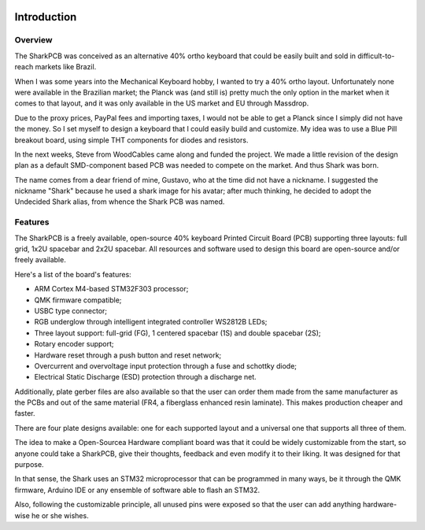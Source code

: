 |pcbBadge|
|protoBadge|
|firmwareBadge|

.. figure:: ../images/shark.svg

************
Introduction
************

Overview
========

The SharkPCB was conceived as an alternative 40% ortho keyboard that could be easily built and sold in difficult-to-reach markets like Brazil. 

When I was some years into the Mechanical Keyboard hobby, I wanted to try a 40% ortho layout. Unfortunately none were available in the Brazilian market; the Planck was (and still is) pretty much the only option in the market when it comes to that layout, and it was only available in the US market and EU through Massdrop.

Due to the proxy prices, PayPal fees and importing taxes, I would not be able to get a Planck since I simply did not have the money. So I set myself to design a keyboard that I could easily build and customize. My idea was to use a Blue Pill breakout board, using simple THT components for diodes and resistors.

In the next weeks, Steve from WoodCables came along and funded the project. We made a little revision of the design plan as a default SMD-component based PCB was needed to compete on the market. And thus Shark was born.

The name comes from a dear friend of mine, Gustavo, who at the time did not have a nickname. I suggested the nickname "Shark" because he used a shark image for his avatar; after much thinking, he decided to adopt the Undecided Shark alias, from whence the Shark PCB was named.

Features
========

The SharkPCB is a freely available, open-source 40% keyboard Printed Circuit Board (PCB) supporting three layouts: full grid, 1x2U spacebar and 2x2U spacebar. All resources and software used to design this board are open-source and/or freely available.

Here's a list of the board's features:

- ARM Cortex M4-based STM32F303 processor;

- QMK firmware compatible;

- USBC type connector;

- RGB underglow through intelligent integrated controller WS2812B LEDs;

- Three layout support: full-grid (FG), 1 centered spacebar (1S) and double spacebar (2S);

- Rotary encoder support;

- Hardware reset through a push button and reset network;

- Overcurrent and overvoltage input protection through a fuse and schottky diode;

- Electrical Static Discharge (ESD) protection through a discharge net.

Additionally, plate gerber files are also available so that the user can order them made from the same manufacturer as the PCBs and out of the same material (FR4, a fiberglass enhanced resin laminate). This makes production cheaper and faster.

There are four plate designs available: one for each supported layout and a universal one that supports all three of them.

The idea to make a Open-Sourcea Hardware compliant board was that it could be widely customizable from the start, so anyone could take a SharkPCB, give their thoughts, feedback and even modify it to their liking. It was designed for that purpose.

In that sense, the Shark uses an STM32 microprocessor that can be programmed in many ways, be it through the QMK firmware, Arduino IDE or any ensemble of software able to flash an STM32.

Also, following the customizable principle, all unused pins were exposed so that the user can add anything hardware-wise he or she wishes.

.. |pcbBadge| image:: https://img.shields.io/badge/PCB%20Version-v3.2.1-blue.svg?style=flat
.. |protoBadge| image:: https://img.shields.io/badge/Prototype%20Version-3.1.6-red.svg?style=flat
.. |firmwareBadge| image:: https://img.shields.io/badge/Firmware-not%20available-inactive.svg?style=flat
